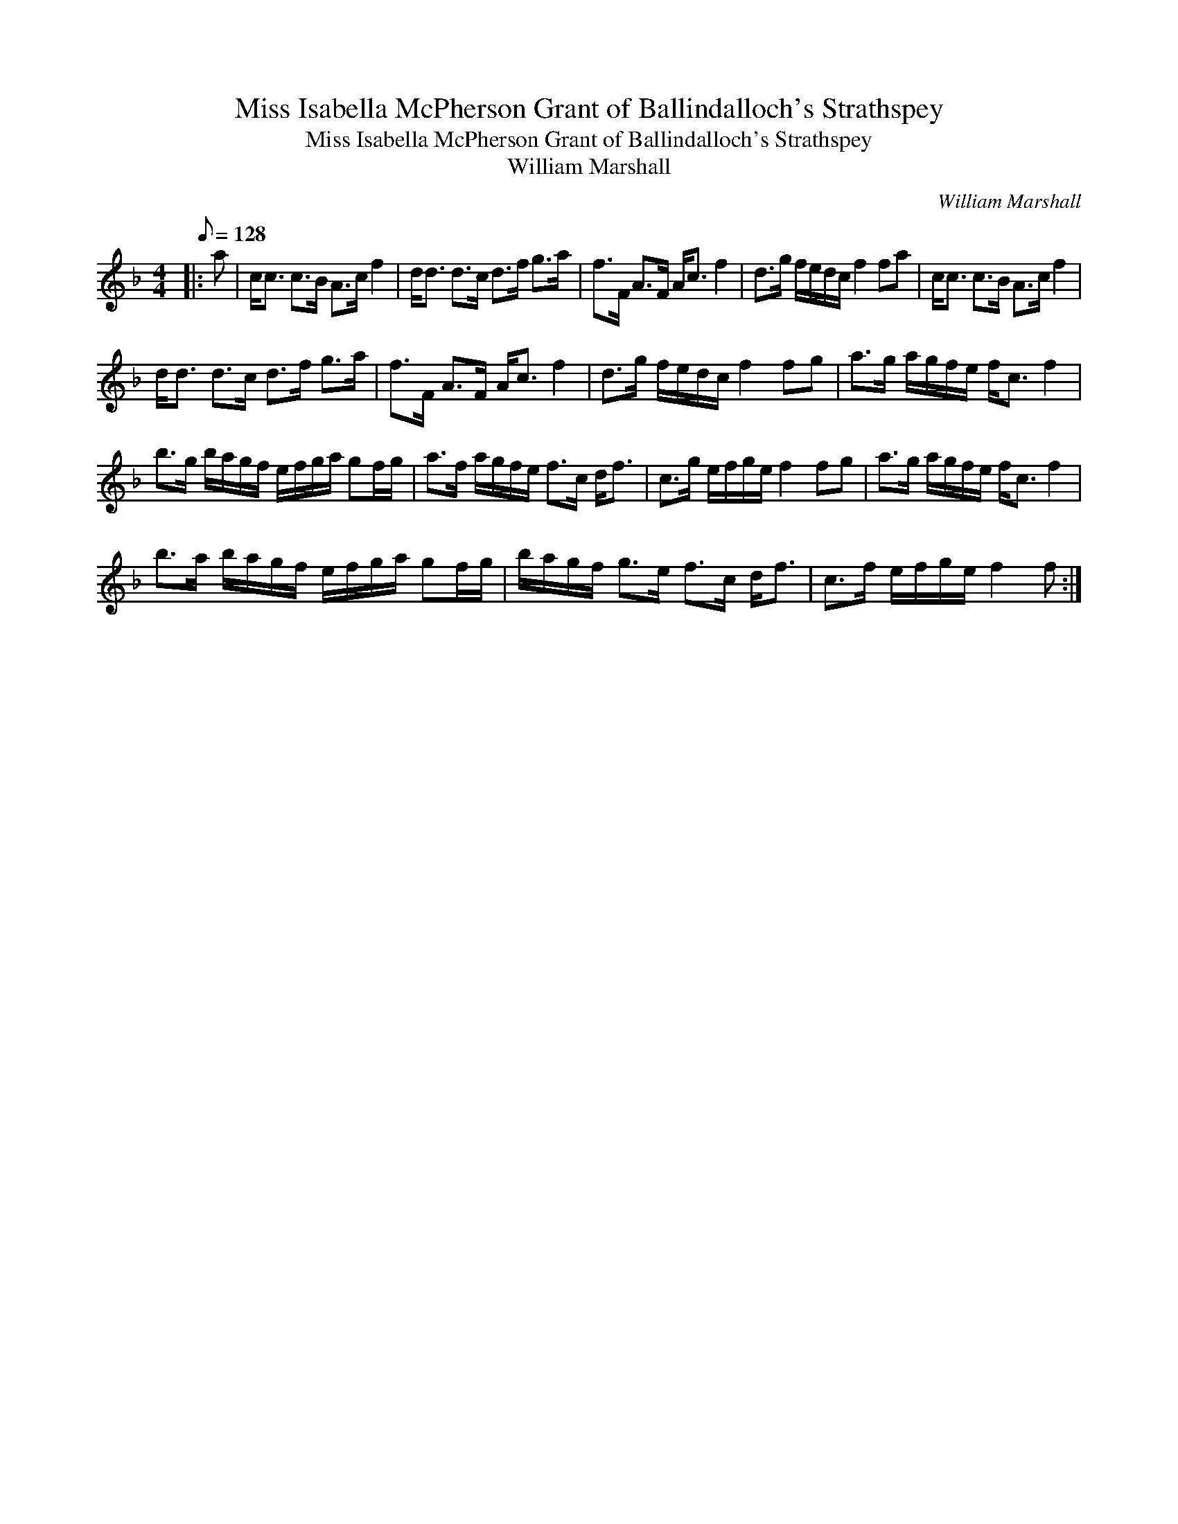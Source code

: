 X:1
T:Miss Isabella McPherson Grant of Ballindalloch's Strathspey
T:Miss Isabella McPherson Grant of Ballindalloch's Strathspey
T:William Marshall
C:William Marshall
L:1/8
Q:1/8=128
M:4/4
K:F
V:1 treble 
V:1
|: a | c<c c>B A>c f2 | d<d d>c d>f g>a | f>F A>F A<c f2 | d>g f/e/d/c/ f2 fa | c<c c>B A>c f2 | %6
 d<d d>c d>f g>a | f>F A>F A<c f2 | d>g f/e/d/c/ f2 fg | a>g a/g/f/e/ f<c f2 | %10
 b>g b/a/g/f/ e/f/g/a/ gf/g/ | a>f a/g/f/e/ f>c d<f | c>g e/f/g/e/ f2 fg | a>g a/g/f/e/ f<c f2 | %14
 b>a b/a/g/f/ e/f/g/a/ gf/g/ | b/a/g/f/ g>e f>c d<f | c>f e/f/g/e/ f2 f :| %17

